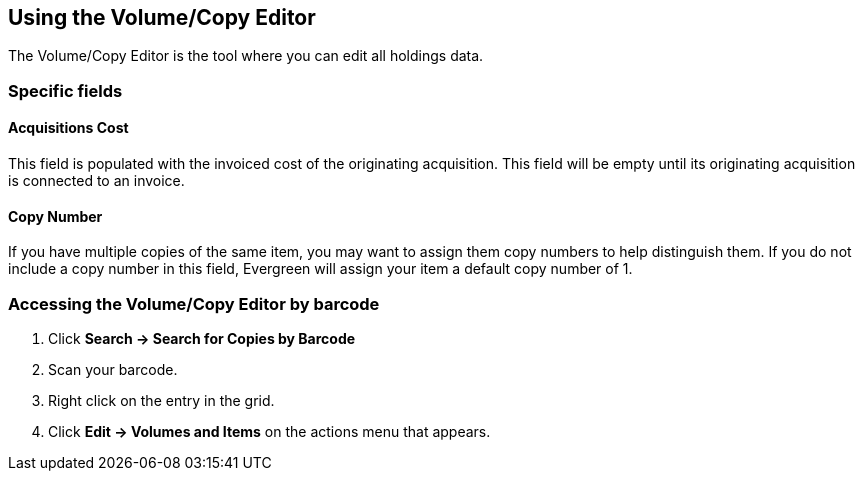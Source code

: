 Using the Volume/Copy Editor
----------------------------
indexterm:[copies,editing]
indexterm:[items,editing]
indexterm:[call numbers,editing]
indexterm:[volumes,editing]

The Volume/Copy Editor is the tool where you can edit all holdings data.

Specific fields
~~~~~~~~~~~~~~~

Acquisitions Cost
^^^^^^^^^^^^^^^^^
indexterm:[acquisitions cost]

This field is populated with the invoiced cost of the originating acquisition.
This field will be empty until its originating acquisition is connected to an
invoice.

Copy Number
^^^^^^^^^^^
indexterm:[copy number]

If you have multiple copies of the same item, you may want to
assign them copy numbers to help distinguish them.  If you do
not include a copy number in this field, Evergreen will assign your
item a default copy number of 1.

Accessing the Volume/Copy Editor by barcode
~~~~~~~~~~~~~~~~~~~~~~~~~~~~~~~~~~~~~~~~~~~

. Click *Search -> Search for Copies by Barcode*
. Scan your barcode.
. Right click on the entry in the grid.
. Click *Edit -> Volumes and Items* on the actions menu that appears.

